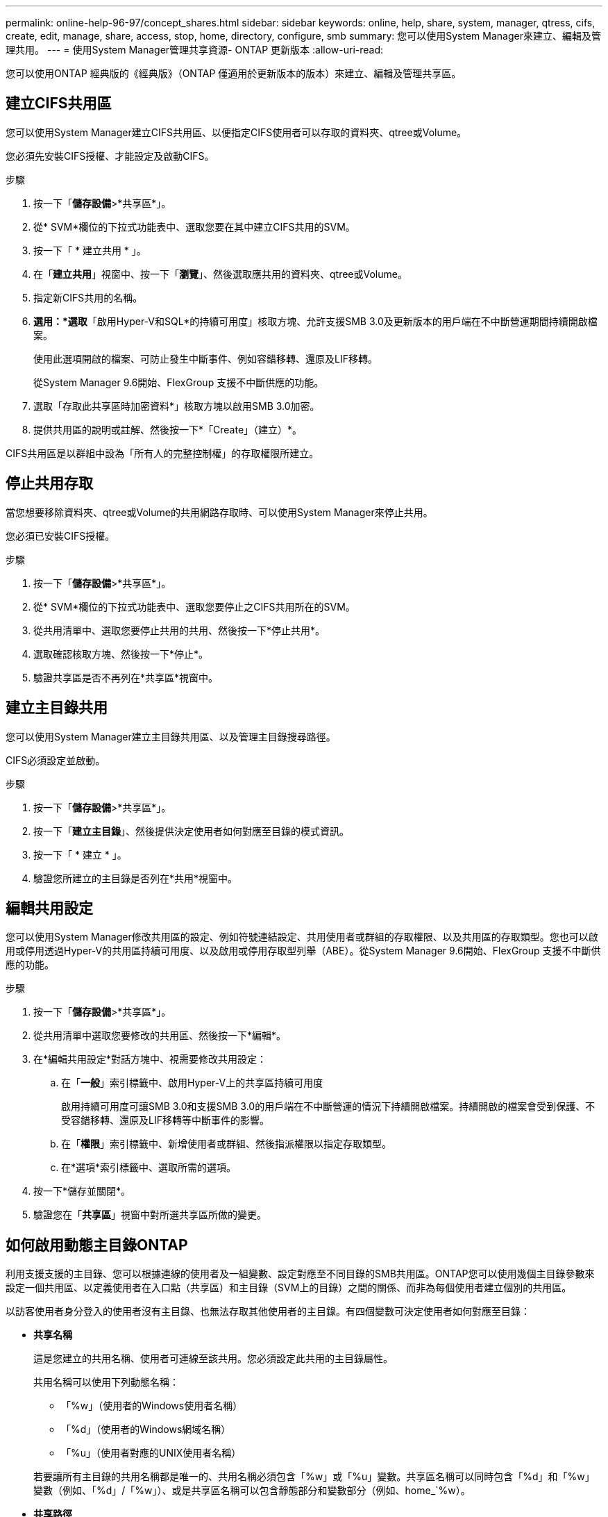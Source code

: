 ---
permalink: online-help-96-97/concept_shares.html 
sidebar: sidebar 
keywords: online, help, share, system, manager, qtress, cifs, create, edit, manage, share, access, stop, home, directory, configure, smb 
summary: 您可以使用System Manager來建立、編輯及管理共用。 
---
= 使用System Manager管理共享資源- ONTAP 更新版本
:allow-uri-read: 


您可以使用ONTAP 經典版的《經典版》（ONTAP 僅適用於更新版本的版本）來建立、編輯及管理共享區。



== 建立CIFS共用區

您可以使用System Manager建立CIFS共用區、以便指定CIFS使用者可以存取的資料夾、qtree或Volume。

您必須先安裝CIFS授權、才能設定及啟動CIFS。

.步驟
. 按一下「*儲存設備*>*共享區*」。
. 從* SVM*欄位的下拉式功能表中、選取您要在其中建立CIFS共用的SVM。
. 按一下「 * 建立共用 * 」。
. 在「*建立共用*」視窗中、按一下「*瀏覽*」、然後選取應共用的資料夾、qtree或Volume。
. 指定新CIFS共用的名稱。
. *選用：*選取*「啟用Hyper-V和SQL*的持續可用度」核取方塊、允許支援SMB 3.0及更新版本的用戶端在不中斷營運期間持續開啟檔案。
+
使用此選項開啟的檔案、可防止發生中斷事件、例如容錯移轉、還原及LIF移轉。

+
從System Manager 9.6開始、FlexGroup 支援不中斷供應的功能。

. 選取「存取此共享區時加密資料*」核取方塊以啟用SMB 3.0加密。
. 提供共用區的說明或註解、然後按一下*「Create」（建立）*。


CIFS共用區是以群組中設為「所有人的完整控制權」的存取權限所建立。



== 停止共用存取

當您想要移除資料夾、qtree或Volume的共用網路存取時、可以使用System Manager來停止共用。

您必須已安裝CIFS授權。

.步驟
. 按一下「*儲存設備*>*共享區*」。
. 從* SVM*欄位的下拉式功能表中、選取您要停止之CIFS共用所在的SVM。
. 從共用清單中、選取您要停止共用的共用、然後按一下*停止共用*。
. 選取確認核取方塊、然後按一下*停止*。
. 驗證共享區是否不再列在*共享區*視窗中。




== 建立主目錄共用

您可以使用System Manager建立主目錄共用區、以及管理主目錄搜尋路徑。

CIFS必須設定並啟動。

.步驟
. 按一下「*儲存設備*>*共享區*」。
. 按一下「*建立主目錄*」、然後提供決定使用者如何對應至目錄的模式資訊。
. 按一下「 * 建立 * 」。
. 驗證您所建立的主目錄是否列在*共用*視窗中。




== 編輯共用設定

您可以使用System Manager修改共用區的設定、例如符號連結設定、共用使用者或群組的存取權限、以及共用區的存取類型。您也可以啟用或停用透過Hyper-V的共用區持續可用度、以及啟用或停用存取型列舉（ABE）。從System Manager 9.6開始、FlexGroup 支援不中斷供應的功能。

.步驟
. 按一下「*儲存設備*>*共享區*」。
. 從共用清單中選取您要修改的共用區、然後按一下*編輯*。
. 在*編輯共用設定*對話方塊中、視需要修改共用設定：
+
.. 在「*一般*」索引標籤中、啟用Hyper-V上的共享區持續可用度
+
啟用持續可用度可讓SMB 3.0和支援SMB 3.0的用戶端在不中斷營運的情況下持續開啟檔案。持續開啟的檔案會受到保護、不受容錯移轉、還原及LIF移轉等中斷事件的影響。

.. 在「*權限*」索引標籤中、新增使用者或群組、然後指派權限以指定存取類型。
.. 在*選項*索引標籤中、選取所需的選項。


. 按一下*儲存並關閉*。
. 驗證您在「*共享區*」視窗中對所選共享區所做的變更。




== 如何啟用動態主目錄ONTAP

利用支援支援的主目錄、您可以根據連線的使用者及一組變數、設定對應至不同目錄的SMB共用區。ONTAP您可以使用幾個主目錄參數來設定一個共用區、以定義使用者在入口點（共享區）和主目錄（SVM上的目錄）之間的關係、而非為每個使用者建立個別的共用區。

以訪客使用者身分登入的使用者沒有主目錄、也無法存取其他使用者的主目錄。有四個變數可決定使用者如何對應至目錄：

* *共享名稱*
+
這是您建立的共用名稱、使用者可連線至該共用。您必須設定此共用的主目錄屬性。

+
共用名稱可以使用下列動態名稱：

+
** 「%w」（使用者的Windows使用者名稱）
** 「%d」（使用者的Windows網域名稱）
** 「%u」（使用者對應的UNIX使用者名稱）


+
若要讓所有主目錄的共用名稱都是唯一的、共用名稱必須包含「%w」或「%u」變數。共享區名稱可以同時包含「%d」和「%w」變數（例如、「%d」/「%w」）、或是共享區名稱可以包含靜態部分和變數部分（例如、home_`%w）。

* *共享路徑*
+
這是由共用定義的相對路徑、因此會與其中一個共用名稱相關聯、並附加到每個搜尋路徑、以從SVM根目錄產生使用者的完整主目錄路徑。它可以是靜態的（例如「主頁」）、動態的（例如「%w」）、或是兩者的組合（例如「eng/%w」）。

* *搜尋路徑*
+
這是從SVM根目錄開始的一組絕對路徑、您可以指定這些路徑來引導ONTAP 針對主目錄進行搜尋。您可以使用「vserver CIFS主目錄search-path add」命令來指定一或多個搜尋路徑。如果您指定多個搜尋路徑、ONTAP 則在找到有效路徑之前、將會依照指定的順序嘗試這些路徑。

* *目錄*
+
這是您為使用者建立的使用者主目錄。目錄名稱通常是使用者的名稱。您必須在搜尋路徑所定義的其中一個目錄中建立主目錄。



舉例來說、請考慮下列設定：

* 使用者：John Smith
* 使用者網域：Acme
* 使用者名稱：jsmith
* SVM名稱：VS1
* 主目錄共用名稱#1：home_``%w`-共用路徑：`%w'
* 主目錄共用名稱#2：`%w'-共用路徑：`%d/%w'
* 搜尋路徑1：「/vol0home/home/home/」
* 搜尋路徑2：「/vol1home/home/home/」
* 搜尋路徑3：「/vol2home/home/」
* 主目錄：「/vol1home/home/jsmith」


案例1：使用者連線至「\VS1\home_jsmith」。這會比對第一個主目錄共用名稱、並產生相對路徑「jsmith」。目前，通過按順序檢查每個搜索路徑來搜索名爲"jsmith"的目錄：ONTAP

* 不存在/vol0home/home/jsmith；請移至搜尋路徑#2。
* 由於存在/vol1home/home/jsmith、因此不會檢查搜尋路徑#3、使用者現在已連線至他的主目錄。


案例2：使用者連線至「\VS1\jsmith」。這會比對第二個主目錄共用名稱、並產生相對路徑「Acme/jsmith」。現在，通過按順序檢查每個查找路徑來搜索名爲"Acme/jsmith"的目錄：ONTAP

* 不存在/vol0home/home/Acme/jsmith；請移至搜尋路徑#2。
* 不存在vol1home/home/Acme/jsmith；請移至搜尋路徑#3。
* 不存在/vol2home/home/Acme/jsmith；主目錄不存在；因此連線失敗。




== 共享區

您可以使用「共享區」視窗來管理您的共享區、以及檢視共享區的相關資訊。



=== 命令按鈕

* *建立共用*
+
開啟「建立共用」對話方塊、可讓您建立共用。

* *建立主目錄*
+
開啟「建立主目錄共用」對話方塊、可讓您建立新的主目錄共用。

* *編輯*
+
開啟「編輯設定」對話方塊、可讓您修改所選共用的內容。

* *停止共享*
+
停止共用選取的物件。

* *重新整理*
+
更新視窗中的資訊。





=== 共享區清單

共用清單會顯示每個共用區的名稱和路徑。

* *共享名稱*
+
顯示共用的名稱。

* *路徑*
+
顯示共享的現有資料夾、qtree或磁碟區的完整路徑名稱。路徑分隔符號可以是反斜槓或正斜槓、雖然ONTAP 它會將所有路徑分隔符號顯示為正斜槓。

* *主目錄*
+
顯示主目錄共用的名稱。

* *意見*
+
顯示共用區的其他說明（如果有）。

* *持續可用的共享*
+
顯示是否已啟用共用以確保持續可用度。從System Manager 9.6開始、FlexGroup 支援不中斷供應的功能。





=== 詳細資料區域

共用清單下方的區域會顯示每個共用區的共用內容和存取權限。

* *內容*
+
** 名稱
+
顯示共用的名稱。

** oplocks狀態
+
指定共用區是否使用投機性鎖定（oplocks）。

** 可瀏覽的
+
指定Windows用戶端是否可以瀏覽共用區。

** 顯示Snapshot
+
指定用戶端是否可以檢視Snapshot複本。

** 持續可用的共用
+
指定是否啟用或停用共用區以確保持續可用度。從System Manager 9.6開始、FlexGroup 支援不中斷供應的功能。

** 存取型列舉
+
指定是否在共用區上啟用或停用存取型列舉（ABE）。

** BranchCache
+
指定在共用區上啟用或停用BranchCache。

** SMB加密
+
指定是在儲存虛擬機器（SVM）層級或共用層級啟用使用SMB 3.0的資料加密。如果在SVM層級啟用SMB加密、則SMB加密會套用至所有共享區、且此值會顯示為「已啟用」（在SVM層級）。

** 舊版
+
指定是否可從用戶端檢視及還原舊版。



* *共享存取控制*
+
顯示共用的網域使用者、網域群組、本機使用者和本機群組的存取權限。



*相關資訊*

xref:task_setting_up_cifs.adoc[設定CIFS]
